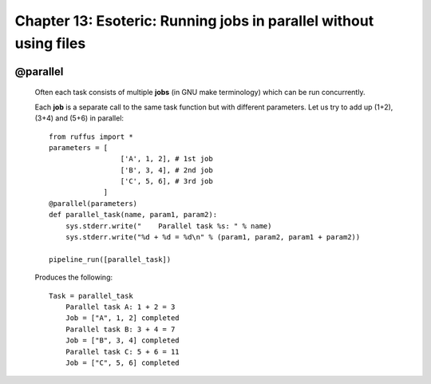 .. _manual_13th_chapter:
.. |task| replace:: **task**
.. _task: ../../glossary.html#term-task
.. |job| replace:: **job**
.. _job: ../../glossary.html#term-job
.. |decorator| replace:: **decorator**
.. _decorator: ../../glossary.html#term-decorator
.. |pipeline_run| replace:: **pipeline_run**
.. _pipeline_run: ../../pipeline_functions.html#pipeline_run

###################################################################################
Chapter 13: Esoteric: Running jobs in parallel without using files
###################################################################################

    .. hlist::

        * :ref:`Manual overview <manual>` 
        * :ref:`@parallel<decorators.parallel>` syntax in detail

    
.. index:: 
    single: @parallel; Manual
    
.. _manual.parallel:




***************************************
**@parallel** 
***************************************

    Often each task consists of multiple **jobs** (in GNU make terminology) which can be
    run concurrently. 
    
    Each **job** is a separate call to the same task function but with different parameters.
    Let us try to add up (1+2), (3+4) and (5+6) in parallel::
    
        from ruffus import *
        parameters = [
                         ['A', 1, 2], # 1st job
                         ['B', 3, 4], # 2nd job
                         ['C', 5, 6], # 3rd job
                     ]
        @parallel(parameters)                                                     
        def parallel_task(name, param1, param2):                                  
            sys.stderr.write("    Parallel task %s: " % name)                     
            sys.stderr.write("%d + %d = %d\n" % (param1, param2, param1 + param2))
        
        pipeline_run([parallel_task])
        
    .. ???

    Produces the following::
    
        Task = parallel_task
            Parallel task A: 1 + 2 = 3
            Job = ["A", 1, 2] completed
            Parallel task B: 3 + 4 = 7
            Job = ["B", 3, 4] completed
            Parallel task C: 5 + 6 = 11
            Job = ["C", 5, 6] completed
        

